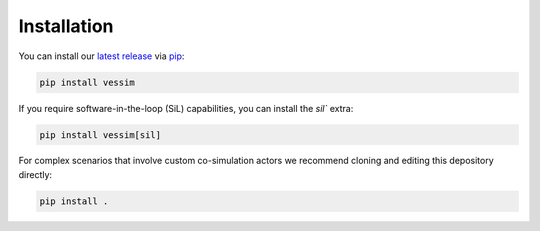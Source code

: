 ============
Installation
============

You can install our `latest release <https://pypi.org/project/vessim/>`_ via
`pip <https://pip.pypa.io/en/stable/getting-started/>`_:

.. code-block:: console

    pip install vessim

If you require software-in-the-loop (SiL) capabilities, you can install the
`sil`` extra:

.. code-block:: console

    pip install vessim[sil]

For complex scenarios that involve custom co-simulation actors we recommend
cloning and editing this depository directly:

.. code-block:: console 
    
    pip install .
